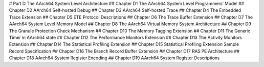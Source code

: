 # Part D The AArch64 System Level Architecture 
## Chapter D1 The AArch64 System Level Programmers’ Model 
## Chapter D2 AArch64 Self-hosted Debug 
## Chapter D3 AArch64 Self-hosted Trace 
## Chapter D4 The Embedded Trace Extension 
## Chapter D5 ETE Protocol Descriptions 
## Chapter D6 The Trace Buffer Extension 
## Chapter D7 The AArch64 System Level Memory Model 
## Chapter D8 The AArch64 Virtual Memory System Architecture 
## Chapter D9 The Granule Protection Check Mechanism 
## Chapter D10 The Memory Tagging Extension 
## Chapter D11 The Generic Timer in AArch64 state 
## Chapter D12 The Performance Monitors Extension 
## Chapter D13 The Activity Monitors Extension 
## Chapter D14 The Statistical Profiling Extension 
## Chapter D15 Statistical Profiling Extension Sample Record Specification 
## Chapter D16 The Branch Record Buffer Extension 
## Chapter D17 RAS PE Architecture 
## Chapter D18 AArch64 System Register Encoding 
## Chapter D19 AArch64 System Register Descriptions
